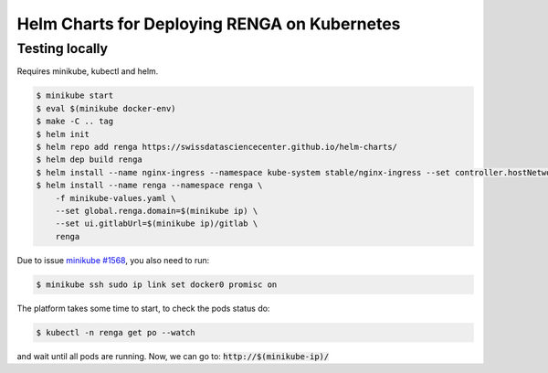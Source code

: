 Helm Charts for Deploying RENGA on Kubernetes
=============================================

Testing locally
---------------

Requires minikube, kubectl and helm.

.. code-block:: console

    $ minikube start
    $ eval $(minikube docker-env)
    $ make -C .. tag
    $ helm init
    $ helm repo add renga https://swissdatasciencecenter.github.io/helm-charts/
    $ helm dep build renga
    $ helm install --name nginx-ingress --namespace kube-system stable/nginx-ingress --set controller.hostNetwork=true
    $ helm install --name renga --namespace renga \
        -f minikube-values.yaml \
        --set global.renga.domain=$(minikube ip) \
        --set ui.gitlabUrl=$(minikube ip)/gitlab \
        renga

Due to issue `minikube #1568
<https://github.com/kubernetes/minikube/issues/1568>`_,
you also need to run:

.. code-block:: console

    $ minikube ssh sudo ip link set docker0 promisc on

The platform takes some time to start, to check the pods status do:

.. code-block:: console

    $ kubectl -n renga get po --watch

and wait until all pods are running.
Now, we can go to: :code:`http://$(minikube-ip)/`
